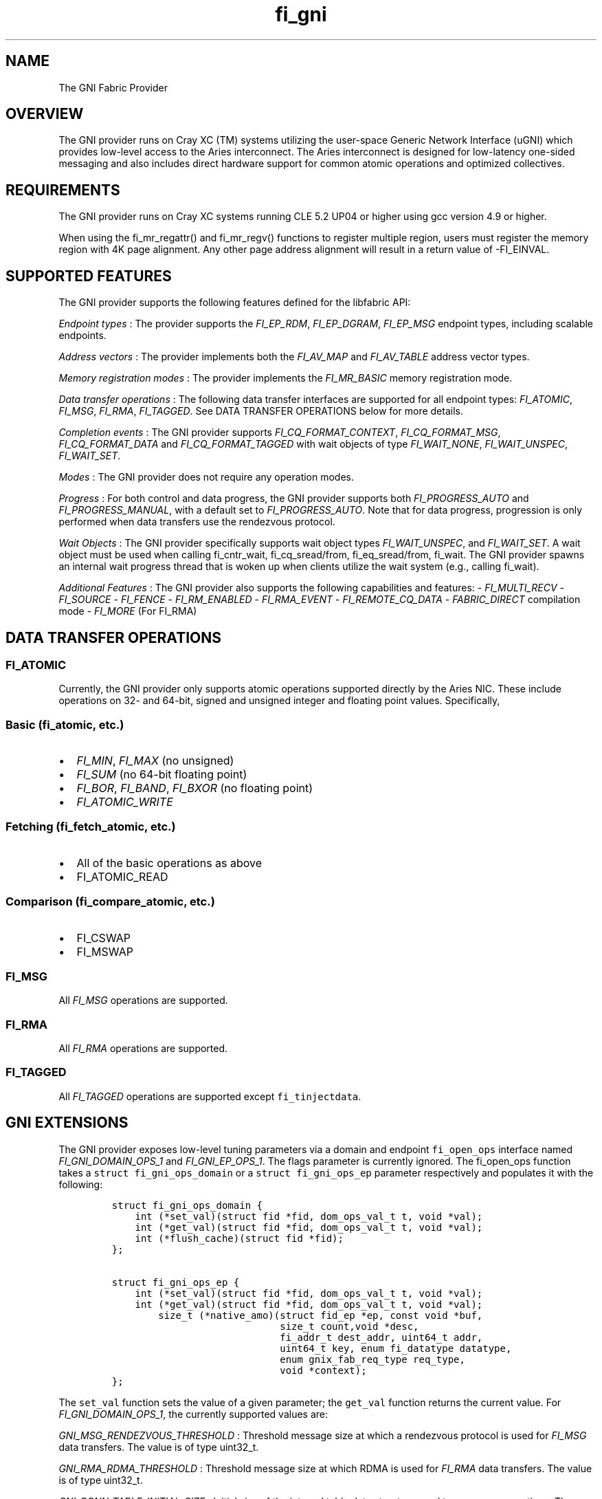 .TH "fi_gni" "7" "2017\-06\-16" "Libfabric Programmer\[aq]s Manual" "\@VERSION\@"
.SH NAME
.PP
The GNI Fabric Provider
.SH OVERVIEW
.PP
The GNI provider runs on Cray XC (TM) systems utilizing the user\-space
Generic Network Interface (uGNI) which provides low\-level access to the
Aries interconnect.
The Aries interconnect is designed for low\-latency one\-sided messaging
and also includes direct hardware support for common atomic operations
and optimized collectives.
.SH REQUIREMENTS
.PP
The GNI provider runs on Cray XC systems running CLE 5.2 UP04 or higher
using gcc version 4.9 or higher.
.PP
When using the fi_mr_regattr() and fi_mr_regv() functions to register
multiple region, users must register the memory region with 4K page
alignment.
Any other page address alignment will result in a return value of
\-FI_EINVAL.
.SH SUPPORTED FEATURES
.PP
The GNI provider supports the following features defined for the
libfabric API:
.PP
\f[I]Endpoint types\f[] : The provider supports the \f[I]FI_EP_RDM\f[],
\f[I]FI_EP_DGRAM\f[], \f[I]FI_EP_MSG\f[] endpoint types, including
scalable endpoints.
.PP
\f[I]Address vectors\f[] : The provider implements both the
\f[I]FI_AV_MAP\f[] and \f[I]FI_AV_TABLE\f[] address vector types.
.PP
\f[I]Memory registration modes\f[] : The provider implements the
\f[I]FI_MR_BASIC\f[] memory registration mode.
.PP
\f[I]Data transfer operations\f[] : The following data transfer
interfaces are supported for all endpoint types: \f[I]FI_ATOMIC\f[],
\f[I]FI_MSG\f[], \f[I]FI_RMA\f[], \f[I]FI_TAGGED\f[].
See DATA TRANSFER OPERATIONS below for more details.
.PP
\f[I]Completion events\f[] : The GNI provider supports
\f[I]FI_CQ_FORMAT_CONTEXT\f[], \f[I]FI_CQ_FORMAT_MSG\f[],
\f[I]FI_CQ_FORMAT_DATA\f[] and \f[I]FI_CQ_FORMAT_TAGGED\f[] with wait
objects of type \f[I]FI_WAIT_NONE\f[], \f[I]FI_WAIT_UNSPEC\f[],
\f[I]FI_WAIT_SET\f[].
.PP
\f[I]Modes\f[] : The GNI provider does not require any operation modes.
.PP
\f[I]Progress\f[] : For both control and data progress, the GNI provider
supports both \f[I]FI_PROGRESS_AUTO\f[] and \f[I]FI_PROGRESS_MANUAL\f[],
with a default set to \f[I]FI_PROGRESS_AUTO\f[].
Note that for data progress, progression is only performed when data
transfers use the rendezvous protocol.
.PP
\f[I]Wait Objects\f[] : The GNI provider specifically supports wait
object types \f[I]FI_WAIT_UNSPEC\f[], and \f[I]FI_WAIT_SET\f[].
A wait object must be used when calling fi_cntr_wait, fi_cq_sread/from,
fi_eq_sread/from, fi_wait.
The GNI provider spawns an internal wait progress thread that is woken
up when clients utilize the wait system (e.g., calling fi_wait).
.PP
\f[I]Additional Features\f[] : The GNI provider also supports the
following capabilities and features: \- \f[I]FI_MULTI_RECV\f[] \-
\f[I]FI_SOURCE\f[] \- \f[I]FI_FENCE\f[] \- \f[I]FI_RM_ENABLED\f[] \-
\f[I]FI_RMA_EVENT\f[] \- \f[I]FI_REMOTE_CQ_DATA\f[] \-
\f[I]FABRIC_DIRECT\f[] compilation mode \- \f[I]FI_MORE\f[] (For FI_RMA)
.SH DATA TRANSFER OPERATIONS
.SS FI_ATOMIC
.PP
Currently, the GNI provider only supports atomic operations supported
directly by the Aries NIC.
These include operations on 32\- and 64\-bit, signed and unsigned
integer and floating point values.
Specifically,
.SS Basic (fi_atomic, etc.)
.IP \[bu] 2
\f[I]FI_MIN\f[], \f[I]FI_MAX\f[] (no unsigned)
.IP \[bu] 2
\f[I]FI_SUM\f[] (no 64\-bit floating point)
.IP \[bu] 2
\f[I]FI_BOR\f[], \f[I]FI_BAND\f[], \f[I]FI_BXOR\f[] (no floating point)
.IP \[bu] 2
\f[I]FI_ATOMIC_WRITE\f[]
.SS Fetching (fi_fetch_atomic, etc.)
.IP \[bu] 2
All of the basic operations as above
.IP \[bu] 2
FI_ATOMIC_READ
.SS Comparison (fi_compare_atomic, etc.)
.IP \[bu] 2
FI_CSWAP
.IP \[bu] 2
FI_MSWAP
.SS FI_MSG
.PP
All \f[I]FI_MSG\f[] operations are supported.
.SS FI_RMA
.PP
All \f[I]FI_RMA\f[] operations are supported.
.SS FI_TAGGED
.PP
All \f[I]FI_TAGGED\f[] operations are supported except
\f[C]fi_tinjectdata\f[].
.SH GNI EXTENSIONS
.PP
The GNI provider exposes low\-level tuning parameters via a domain and
endpoint \f[C]fi_open_ops\f[] interface named
\f[I]FI_GNI_DOMAIN_OPS_1\f[] and \f[I]FI_GNI_EP_OPS_1\f[].
The flags parameter is currently ignored.
The fi_open_ops function takes a \f[C]struct\ fi_gni_ops_domain\f[] or a
\f[C]struct\ fi_gni_ops_ep\f[] parameter respectively and populates it
with the following:
.IP
.nf
\f[C]
struct\ fi_gni_ops_domain\ {
\ \ \ \ int\ (*set_val)(struct\ fid\ *fid,\ dom_ops_val_t\ t,\ void\ *val);
\ \ \ \ int\ (*get_val)(struct\ fid\ *fid,\ dom_ops_val_t\ t,\ void\ *val);
\ \ \ \ int\ (*flush_cache)(struct\ fid\ *fid);
};

struct\ fi_gni_ops_ep\ {
\ \ \ \ int\ (*set_val)(struct\ fid\ *fid,\ dom_ops_val_t\ t,\ void\ *val);
\ \ \ \ int\ (*get_val)(struct\ fid\ *fid,\ dom_ops_val_t\ t,\ void\ *val);
\ \ \ \ \ \ \ \ size_t\ (*native_amo)(struct\ fid_ep\ *ep,\ const\ void\ *buf,
\ \ \ \ \ \ \ \ \ \ \ \ \ \ \ \ \ \ \ \ \ \ \ \ \ \ \ \ \ size_t\ count,void\ *desc,
\ \ \ \ \ \ \ \ \ \ \ \ \ \ \ \ \ \ \ \ \ \ \ \ \ \ \ \ \ fi_addr_t\ dest_addr,\ uint64_t\ addr,
\ \ \ \ \ \ \ \ \ \ \ \ \ \ \ \ \ \ \ \ \ \ \ \ \ \ \ \ \ uint64_t\ key,\ enum\ fi_datatype\ datatype,
\ \ \ \ \ \ \ \ \ \ \ \ \ \ \ \ \ \ \ \ \ \ \ \ \ \ \ \ \ enum\ gnix_fab_req_type\ req_type,
\ \ \ \ \ \ \ \ \ \ \ \ \ \ \ \ \ \ \ \ \ \ \ \ \ \ \ \ \ void\ *context);
};
\f[]
.fi
.PP
The \f[C]set_val\f[] function sets the value of a given parameter; the
\f[C]get_val\f[] function returns the current value.
For \f[I]FI_GNI_DOMAIN_OPS_1\f[], the currently supported values are:
.PP
\f[I]GNI_MSG_RENDEZVOUS_THRESHOLD\f[] : Threshold message size at which
a rendezvous protocol is used for \f[I]FI_MSG\f[] data transfers.
The value is of type uint32_t.
.PP
\f[I]GNI_RMA_RDMA_THRESHOLD\f[] : Threshold message size at which RDMA
is used for \f[I]FI_RMA\f[] data transfers.
The value is of type uint32_t.
.PP
\f[I]GNI_CONN_TABLE_INITIAL_SIZE\f[] : Initial size of the internal
table data structure used to manage connections.
The value is of type uint32_t.
.PP
\f[I]GNI_CONN_TABLE_MAX_SIZE\f[] : Maximum size of the internal table
data structure used to manage connections.
The value is of type uint32_t.
.PP
\f[I]GNI_CONN_TABLE_STEP_SIZE\f[] : Step size for increasing the size of
the internal table data structure used to manage internal GNI
connections.
The value is of type uint32_t.
.PP
\f[I]GNI_VC_ID_TABLE_CAPACITY\f[] : Size of the virtual channel (VC)
table used for managing remote connections.
The value is of type uint32_t.
.PP
\f[I]GNI_MBOX_PAGE_SIZE\f[] : Page size for GNI SMSG mailbox
allocations.
The value is of type uint32_t.
.PP
\f[I]GNI_MBOX_NUM_PER_SLAB\f[] : Number of GNI SMSG mailboxes per
allocation slab.
The value is of type uint32_t.
.PP
\f[I]GNI_MBOX_MAX_CREDIT\f[] : Maximum number of credits per GNI SMSG
mailbox.
The value is of type uint32_t.
.PP
\f[I]GNI_MBOX_MSG_MAX_SIZE\f[] : Maximum size of GNI SMSG messages.
The value is of type uint32_t.
.PP
\f[I]GNI_RX_CQ_SIZE\f[] : Recommended GNI receive CQ size.
The value is of type uint32_t.
.PP
\f[I]GNI_TX_CQ_SIZE\f[] : Recommended GNI transmit CQ size.
The value is of type uint32_t.
.PP
\f[I]GNI_MAX_RETRANSMITS\f[] : Maximum number of message retransmits
before failure.
The value is of type uint32_t.
.PP
\f[I]GNI_MR_CACHE_LAZY_DEREG\f[] : Enable or disable lazy deregistration
of memory.
The value is of type int32_t.
.PP
\f[I]GNI_MR_CACHE\f[] : Select the type of cache that the domain will
use.
Valid choices are the following: \[aq]internal\[aq], \[aq]udreg\[aq], or
\[aq]none\[aq].
\[aq]internal\[aq] refers to the GNI provider internal registration
cache.
\[aq]udreg\[aq] refers to a user level dreg library based cache.
Lastly, \[aq]none\[aq] refers to device direct registration without a
provider cache.
.PP
\f[I]GNI_MR_HARD_REG_LIMIT\f[] : Maximum number of registrations.
Applies only to the GNI provider cache.
The value is of type int32_t (\-1 for no limit).
.PP
\f[I]GNI_MR_SOFT_REG_LIMIT\f[] : Soft cap on the registration limit.
Applies only to the GNI provider cache.
The value is of type int32_t (\-1 for no limit).
.PP
\f[I]GNI_MR_HARD_STALE_REG_LIMIT\f[] : Maximum number of stale
registrations to be held in cache.
This applies to the GNI provider cache and the udreg cache.
The value is of type int32_t (\-1 for no limit for the GNI provider
cache and udreg cache values must be greater than 0).
.PP
\f[I]GNI_MR_UDREG_LIMIT\f[] : Maximum number of registrations.
Applies only to the udreg cache.
The value is of type int32_t.
The value must be greater than 0.
.PP
\f[I]GNI_XPMEM_ENABLE\f[] : Enable or disable use of XPMEM for on node
messages using the GNI provider internal rendezvous protocol.
The value is of type bool.
.PP
\f[I]GNI_DGRAM_PROGRESS_TIMEOUT\f[] : Controls timeout value in
milliseconds for the control progress thread.
The value is of type uint32_t.
.PP
The \f[C]flush_cache\f[] function allows the user to flush any stale
registration cache entries from the cache.
This has the effect of removing registrations from the cache that have
been deregistered with the provider, but still exist in case that they
may be reused in the near future.
Flushing the stale registrations forces hardware\-level deregistration
of the stale memory registrations and frees any memory related to those
stale registrations.
Only the provider\-level registration struct is freed, not the user
buffer associated with the registration.
The parameter for \f[C]flush_cache\f[] is a struct fid pointer to a
fi_domain.
The memory registration cache is tied to the domain, so issuing a
\f[C]flush_cache\f[] to the domain will flush the registration cache of
the domain.
.PP
For \f[I]FI_GNI_EP_OPS_1\f[], the currently supported values are:
\f[I]GNI_HASH_TAG_IMPL\f[] : Use a hashlist for the tag list
implementation.
The value is of type uint32_t.
.PP
The \f[C]native_amo\f[] function allows the user to call GNI native
atomics that are not implemented in the libfabric API.
The parameters for native_amo are the same as the fi_atomic function but
adds the following parameter:
.PP
\f[I]enum gnix_fab_req_type req_type\f[] : The req_type\[aq]s supported
with this call are GNIX_FAB_RQ_NAMO_AX (AND and XOR), and
GNIX_FAB_RQ_NAMO_AX_S (AND and XOR 32 bit), GNIX_FAB_RQ_NAMO_FAX (Fetch
AND and XOR) and GNIX_FAB_RQ_NAMO_FAX_S (Fetch AND and XOR 32 bit).
.SH NOTES
.PP
The default address format is FI_ADDR_GNI.
This is the only address format used within the GNI provider for message
passing.
FI_ADDR_STR is always parsed and converted to FI_ADDR_GNI for use within
the GNI provider.
.PP
\f[I]FI_ADDR_STR\f[] is formatted as follows:
gni;node;service;GNIX_AV_STR_ADDR_VERSION;device_addr;cdm_id;name_type;cm_nic_cdm_id;cookie;rx_ctx_cnt
.PP
The GNI provider sets the domain attribute \f[I]cntr_cnt\f[] to the the
CQ limit divided by 2.
.PP
The GNI provider sets the domain attribute \f[I]cq_cnt\f[] to the CQ
limit divided by 2.
.PP
The GNI provider sets the domain attribute \f[I]ep_cnt\f[] to SIZE_MAX.
.PP
Completion queue events may report unknown source address information
when using \f[I]FI_SOURCE\f[].
The source address information will be reported in the err_data member
of the struct fi_cq_err_entry populated by fi_cq_readerr.
The err_data member will contain the source address information in the
FI_ADDR_GNI address format.
In order to populate the remote peer\[aq]s address vector with this
mechanism, the application must call fi_cq_readerr to get the source
address followed by fi_av_insert on the populated err_data member.
.SH KNOWN BUGS
.PP
The GNI provider currently treats the fi_shutdown() interface as a
strictly local operation.
That is, fi_shutdown() causes the local endpoint to be shut down, and a
shutdown event to be generated on the local EQ.
However, a connected remote peer endpoint is not notified of a call to
fi_shutdown().
.SH SEE ALSO
.PP
\f[C]fabric\f[](7), \f[C]fi_open_ops\f[](3), \f[C]fi_provider\f[](7),
\f[C]fi_getinfo\f[](3) \f[C]fi_atomic\f[](3)
.PP
For more information on uGNI, see \f[I]Using the GNI and DMAPP APIs\f[]
(S\-2446\-3103, Cray Inc.).
For more information on the GNI provider, see \f[I]An Implementation of
OFI libfabric in Support of Multithreaded PGAS Solutions\f[] (PGAS
\[aq]15).
.SH AUTHORS
OpenFabrics.
